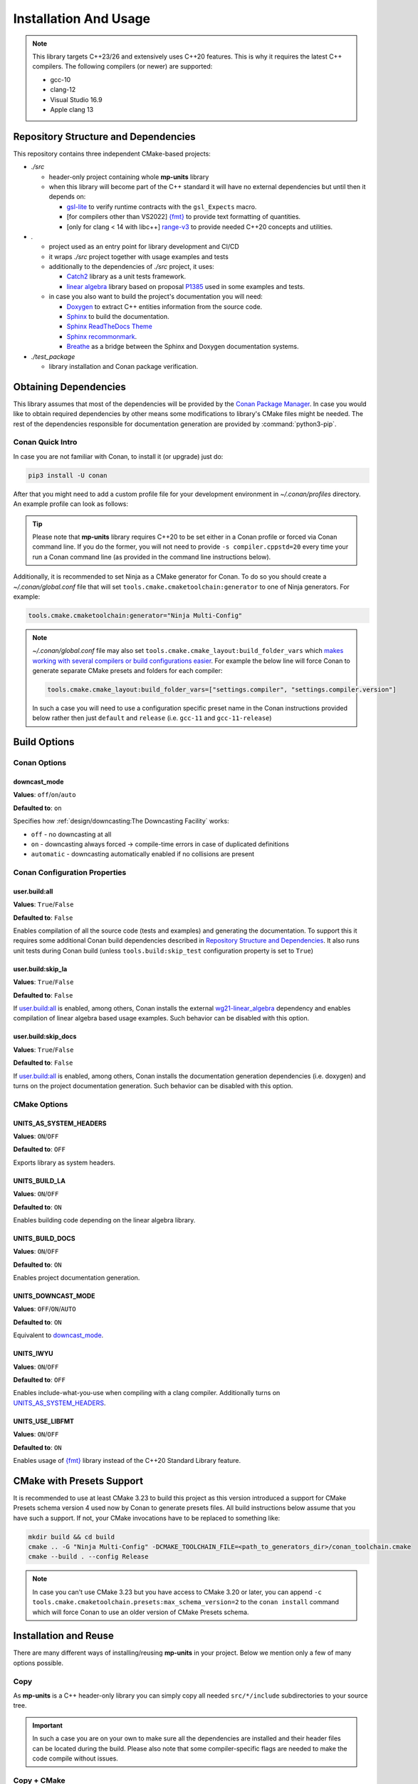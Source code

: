 Installation And Usage
======================

.. note::

  This library targets C++23/26 and extensively uses C++20 features. This is why it requires the latest C++
  compilers. The following compilers (or newer) are supported:

  - gcc-10
  - clang-12
  - Visual Studio 16.9
  - Apple clang 13

Repository Structure and Dependencies
-------------------------------------

This repository contains three independent CMake-based projects:

- *./src*

  - header-only project containing whole **mp-units** library
  - when this library will become part of the C++ standard it will have no external dependencies
    but until then it depends on:

    - `gsl-lite <https://github.com/gsl-lite/gsl-lite>`_ to verify runtime contracts with the ``gsl_Expects`` macro.
    - [for compilers other than VS2022] `{fmt} <https://github.com/fmtlib/fmt>`_ to provide text formatting of quantities.
    - [only for clang < 14 with libc++] `range-v3 <https://github.com/ericniebler/range-v3>`_ to provide needed C++20 concepts and utilities.

- *.*

  - project used as an entry point for library development and CI/CD
  - it wraps *./src* project together with usage examples and tests
  - additionally to the dependencies of *./src* project, it uses:

    - `Catch2 <https://github.com/catchorg/Catch2>`_ library as a unit tests framework.
    - `linear algebra <https://github.com/BobSteagall/wg21/tree/master/include>`_
      library based on proposal `P1385 <https://wg21.link/P1385>`_ used in some examples
      and tests.

  - in case you also want to build the project's documentation you will need:

    - `Doxygen <http://www.doxygen.nl>`_ to extract C++ entities information from the source
      code.
    - `Sphinx <https://www.sphinx-doc.org>`_ to build the documentation.
    - `Sphinx ReadTheDocs Theme <https://sphinx-rtd-theme.readthedocs.io/>`_
    - `Sphinx recommonmark <https://recommonmark.readthedocs.io>`_.
    - `Breathe <https://breathe.readthedocs.io/>`_ as a bridge between the Sphinx and Doxygen
      documentation systems.

- *./test_package*

  - library installation and Conan package verification.


Obtaining Dependencies
----------------------

This library assumes that most of the dependencies will be provided by the
`Conan Package Manager <https://conan.io/>`_. In case you would like to obtain required
dependencies by other means some modifications to library's CMake files might be needed.
The rest of the dependencies responsible for documentation generation are provided by
:command:`python3-pip`.

.. seealso::

  A full list of dependencies can be found in `Repository Structure and Dependencies`_.

Conan Quick Intro
^^^^^^^^^^^^^^^^^

In case you are not familiar with Conan, to install it (or upgrade) just do:

.. code-block:: shell

    pip3 install -U conan

After that you might need to add a custom profile file for your development environment
in *~/.conan/profiles* directory. An example profile can look as follows:

.. code-block:: ini
    :emphasize-lines: 8

    [settings]
    os=Linux
    os_build=Linux
    arch=x86_64
    arch_build=x86_64
    compiler=gcc
    compiler.version=12
    compiler.cppstd=20
    compiler.libcxx=libstdc++11
    build_type=Release

    [env]
    CC=/usr/bin/gcc-12
    CXX=/usr/bin/g++-12

.. tip::

    Please note that **mp-units** library requires C++20 to be set either in a Conan profile or forced
    via Conan command line. If you do the former, you will not need to provide ``-s compiler.cppstd=20``
    every time your run a Conan command line (as provided in the command line instructions below).

Additionally, it is recommended to set Ninja as a CMake generator for Conan. To do so you should create
a *~/.conan/global.conf* file that will set ``tools.cmake.cmaketoolchain:generator`` to one of Ninja
generators. For example:

.. code-block:: text

    tools.cmake.cmaketoolchain:generator="Ninja Multi-Config"

.. note::

  *~/.conan/global.conf* file may also set ``tools.cmake.cmake_layout:build_folder_vars`` which
  `makes working with several compilers or build configurations easier
  <https://docs.conan.io/en/latest/reference/conanfile/tools/cmake/cmake_layout.html#multi-setting-option-cmake-layout>`_.
  For example the below line will force Conan to generate separate CMake presets and folders for each compiler:

  .. code-block:: text

      tools.cmake.cmake_layout:build_folder_vars=["settings.compiler", "settings.compiler.version"]

  In such a case you will need to use a configuration specific preset name in the Conan instructions provided below
  rather then just ``default`` and ``release`` (i.e. ``gcc-11`` and ``gcc-11-release``)


Build Options
-------------

Conan Options
^^^^^^^^^^^^^

downcast_mode
+++++++++++++

**Values**: ``off``/``on``/``auto``

**Defaulted to**: ``on``

Specifies how :ref:`design/downcasting:The Downcasting Facility` works:

- ``off`` - no downcasting at all
- ``on`` - downcasting always forced -> compile-time errors in case of duplicated definitions
- ``automatic`` - downcasting automatically enabled if no collisions are present

Conan Configuration Properties
^^^^^^^^^^^^^^^^^^^^^^^^^^^^^^

user.build:all
++++++++++++++

**Values**: ``True``/``False``

**Defaulted to**: ``False``

Enables compilation of all the source code (tests and examples) and generating the documentation.
To support this it requires some additional Conan build dependencies described in
`Repository Structure and Dependencies`_.
It also runs unit tests during Conan build (unless ``tools.build:skip_test`` configuration property is set to ``True``)

user.build:skip_la
++++++++++++++++++

**Values**: ``True``/``False``

**Defaulted to**: ``False``

If `user.build:all`_ is enabled, among others, Conan installs the external `wg21-linear_algebra <https://conan.io/center/wg21-linear_algebra>`_
dependency and enables compilation of linear algebra based usage examples. Such behavior can be disabled with this option.

user.build:skip_docs
++++++++++++++++++++

**Values**: ``True``/``False``

**Defaulted to**: ``False``

If `user.build:all`_ is enabled, among others, Conan installs the documentation generation dependencies (i.e. doxygen) and
turns on the project documentation generation. Such behavior can be disabled with this option.

CMake Options
^^^^^^^^^^^^^

UNITS_AS_SYSTEM_HEADERS
+++++++++++++++++++++++

**Values**: ``ON``/``OFF``

**Defaulted to**: ``OFF``

Exports library as system headers.


UNITS_BUILD_LA
++++++++++++++

**Values**: ``ON``/``OFF``

**Defaulted to**: ``ON``

Enables building code depending on the linear algebra library.


UNITS_BUILD_DOCS
++++++++++++++++

**Values**: ``ON``/``OFF``

**Defaulted to**: ``ON``

Enables project documentation generation.


UNITS_DOWNCAST_MODE
+++++++++++++++++++

**Values**: ``OFF``/``ON``/``AUTO``

**Defaulted to**: ``ON``

Equivalent to `downcast_mode`_.


UNITS_IWYU
++++++++++

**Values**: ``ON``/``OFF``

**Defaulted to**: ``OFF``

Enables include-what-you-use when compiling with a clang compiler.
Additionally turns on `UNITS_AS_SYSTEM_HEADERS`_.


UNITS_USE_LIBFMT
++++++++++++++++

**Values**: ``ON``/``OFF``

**Defaulted to**: ``ON``

Enables usage of `{fmt} <https://github.com/fmtlib/fmt>`_ library instead of the C++20 Standard Library feature.


CMake with Presets Support
--------------------------

It is recommended to use at least CMake 3.23 to build this project as this version introduced a support
for CMake Presets schema version 4 used now by Conan to generate presets files. All build instructions
below assume that you have such a support. If not, your CMake invocations have to be replaced to something
like:

.. code-block:: shell

    mkdir build && cd build
    cmake .. -G "Ninja Multi-Config" -DCMAKE_TOOLCHAIN_FILE=<path_to_generators_dir>/conan_toolchain.cmake
    cmake --build . --config Release

.. note::

  In case you can't use CMake 3.23 but you have access to CMake 3.20 or later, you can append
  ``-c tools.cmake.cmaketoolchain.presets:max_schema_version=2`` to the ``conan install`` command
  which will force Conan to use an older version of CMake Presets schema.


Installation and Reuse
----------------------

There are many different ways of installing/reusing **mp-units** in your project. Below we mention
only a few of many options possible.

Copy
^^^^

As **mp-units** is a C++ header-only library you can simply copy all needed ``src/*/include`` subdirectories
to your source tree.

.. important::

    In such a case you are on your own to make sure all the dependencies are installed and their header
    files can be located during the build. Please also note that some compiler-specific flags are needed
    to make the code compile without issues.


Copy + CMake
^^^^^^^^^^^^

In case you copy the whole **mp-units** repository to your project's file tree you can reuse CMake targets
defined by the library. To do so you should use *CMakeLists.txt* file from the *./src* directory:

.. code-block:: cmake

    add_subdirectory(<path_to_units_folder>/src)
    # ...
    target_link_libraries(<your_target> <PUBLIC|PRIVATE|INTERFACE> mp-units::mp-units)

.. important::

    You are still on your own to make sure all the dependencies are installed and their header and CMake
    configuration files can be located during the build.


Conan + CMake (release)
^^^^^^^^^^^^^^^^^^^^^^^

.. tip::

    If you are new to Conan package manager it is highly recommended to read `Obtaining Dependencies`_
    and refer to `Getting Started <https://docs.conan.io/en/latest/getting_started.html>`_ and
    `Using packages <https://docs.conan.io/en/latest/using_packages.html>`_ chapters
    of the official Conan documentation for more information.

**mp-units** releases are hosted on `Conan-Center <https://conan.io/center/>`_. To obtain official
library release the following steps may be performed:

1. Create Conan configuration file (either *conanfile.txt* or *conanfile.py*) in your
   project's top-level directory and add **mp-units** as a dependency of your project.
   For example the simplest file may look as follows:

  .. code-block:: ini
      :caption: conanfile.txt

      [requires]
      mp-units/0.7.0

      [generators]
      CMakeToolchain
      CMakeDeps

2. Import **mp-units** and its dependencies definitions to your project's build procedure
   with ``find_package``:

  .. code-block:: cmake

      find_package(mp-units CONFIG REQUIRED)

3. Link your CMake targets with **mp-units**:

  .. code-block:: cmake

      target_link_libraries(<your_target> <PUBLIC|PRIVATE|INTERFACE> mp-units::mp-units)
      target_compile_features(<your_target> <PUBLIC|PRIVATE|INTERFACE> cxx_std_20)

  .. important::

    Unfortunately, packages distributed via Conan-Center cannot force the minimum version
    of the C++ language used for your build process. This is why it is important to specify
    it in `Conan profile file <Conan Quick Intro>`_ and with ``target_compile_features`` command
    for each CMake target directly linking with ``mp-units::mp-units`` in your project.

4. Download, build, and install Conan dependencies before running CMake configuration step:

  .. code-block:: shell

      mkdir my_project/build && cd my_project/build
      conan install .. -pr <your_conan_profile> -s compiler.cppstd=20 -b=missing
      cmake .. -G "Ninja Multi-Config" -DCMAKE_TOOLCHAIN_FILE=conan_toolchain.cmake
      cmake --build . --config Release


Conan + CMake (Live At Head)
^^^^^^^^^^^^^^^^^^^^^^^^^^^^

This chapter describes the procedure to Live At Head which means to use the latest version
of **mp-units** all the time.

.. note::

  Please note that even though the Conan packages that you will be using are generated **ONLY**
  for builds that are considered stable (passed our CI tests) some minor regressions may happen
  (our CI and C++20 build environment is not perfect yet). Also, please expect that the library
  interface might, and probably will, change from time to time. Even though we do our best, such
  changes might not be reflected in the project's documentation right away.

The procedure is similar to the one described in `Conan + CMake (release)`_ with the following
differences:

1. Before starting the previous procedure add **mp-units** remote to your Conan configuration:

  .. code-block:: shell

      conan remote add conan-mpusz https://mpusz.jfrog.io/artifactory/api/conan/conan-oss

2. In your Conan configuration file provide package identifier of the ``mpusz/testing`` stream:

  .. code-block:: ini
      :caption: conanfile.txt

      [requires]
      mp-units/0.8.0@mpusz/testing

      [layout]
      cmake_layout

      [generators]
      CMakeToolchain
      CMakeDeps

  .. tip::

    The identifiers of the latest packages can always be found in
    `the project's README file <https://github.com/mpusz/units/blob/master/README.md>`_ or on
    `the project's Artifactory <https://mpusz.jfrog.io/ui/packages/conan:%2F%2Fmp-units>`_.

3. Force Conan to check for updated recipes ``-u`` and to build outdated packages ``-b outdated``:

  .. code-block:: shell

      conan install . -pr <your_conan_profile> -s compiler.cppstd=20 -b=outdated -u
      cmake --preset conan-default
      cmake --build --preset conan-release


Install
^^^^^^^

In case you don't want to use Conan in your project and just want to install the **mp-units**
library on your file system and use it via ``find_package(mp-units)`` from another repository
to find it, it is enough to perform the following steps:

.. code-block:: shell

    conan install . -pr <your_conan_profile> -s compiler.cppstd=20 -b=missing
    mv CMakeUserPresets.json src
    cd src
    cmake --preset conan-default -DCMAKE_INSTALL_PREFIX=<your_installation_path>
    cmake --build --preset conan-release --target install


Contributing (or just building all the tests and examples)
----------------------------------------------------------

In case you would like to build all the source code (with unit tests and examples) in **mp-units** repository,
you should:

1. Use the *CMakeLists.txt* from the top-level directory.
2. Run Conan with `user.build:all`_ = ``True``
   (use ``-c user.build:skip_docs=True`` if you want to skip the documentation generation).

.. code-block:: shell

    git clone https://github.com/mpusz/units.git && cd units
    conan install . -pr <your_conan_profile> -s compiler.cppstd=20 -c user.build:all=True -c user.build:skip_docs=True -b missing
    conan build .

The above will download and install all of the dependencies needed for the development of the library,
build all of the source code and run unit tests.

If you prefer to build the project via CMake rather then Conan, then you should replace the last ``conan build .``
step with the explicit CMake build:

.. code-block:: shell

    cmake --preset conan-default
    cmake --build --preset conan-release
    cmake --build --preset conan-release --target test


Building documentation
----------------------

In case you would like to build the project's documentation, you should:

1. Use the *CMakeLists.txt* from the top-level directory.
2. Obtain Python dependencies.
3. Run Conan with `user.build:all`_ = ``True``.

.. code-block:: shell

    git clone https://github.com/mpusz/units.git && cd units
    pip3 install -r docs/requirements.txt
    conan install . -pr <your_conan_profile> -s compiler.cppstd=20 -c user.build:all=True -b missing
    cmake --preset conan-default
    cmake --build --preset conan-release --target documentation

The above will download and install all of the dependencies needed and build the documentation.


Packaging
---------

To test CMake installation and Conan packaging or create a Conan package run:

.. code-block:: shell

    conan create . <username>/<channel> -pr <your_conan_profile> -s compiler.cppstd=20 -c user.build:all=True -c user.build:skip_docs=True -b missing

The above will create a Conan package and run tests provided in *./test_package* directory.


Uploading **mp-units** Package to the Conan Server
--------------------------------------------------

.. code-block:: shell

    conan upload -r <remote-name> --all mp-units/0.8.0@<user>/<channel>
